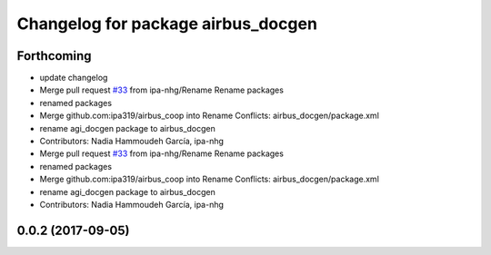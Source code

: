 ^^^^^^^^^^^^^^^^^^^^^^^^^^^^^^^^^^^
Changelog for package airbus_docgen
^^^^^^^^^^^^^^^^^^^^^^^^^^^^^^^^^^^

Forthcoming
-----------
* update changelog
* Merge pull request `#33 <https://github.com/ipa320/airbus_coop/issues/33>`_ from ipa-nhg/Rename
  Rename packages
* renamed packages
* Merge github.com:ipa319/airbus_coop into Rename
  Conflicts:
  airbus_docgen/package.xml
* rename agi_docgen package to airbus_docgen
* Contributors: Nadia Hammoudeh García, ipa-nhg

* Merge pull request `#33 <https://github.com/ipa320/airbus_coop/issues/33>`_ from ipa-nhg/Rename
  Rename packages
* renamed packages
* Merge github.com:ipa319/airbus_coop into Rename
  Conflicts:
  airbus_docgen/package.xml
* rename agi_docgen package to airbus_docgen
* Contributors: Nadia Hammoudeh García, ipa-nhg

0.0.2 (2017-09-05)
------------------
